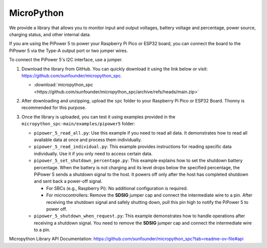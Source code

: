 MicroPython
==========================================================

We provide a library that allows you to monitor input and output voltages, battery voltage and percentage, power source, charging status, and other internal data.

If you are using the PiPower 5 to power your Raspberry Pi Pico or ESP32 board, you can connect the board to the PiPower 5 via the Type-A output port or two jumper wires.

To connect the PiPower 5's I2C interface, use a jumper. 

.. If no operations are needed before shutting down, connect the SDSIG jumper cap directly to the GND pin. If operations are required before shutdown, remove the jumper cap and connect the intermediate wire to an I/O pin on the Raspberry Pi Pico or ESP32 board. This setup notifies the PiPower 5 that the shutdown process is complete and it can safely power off.

#. Download the library from GitHub. You can quickly download it using the link below or visit: https://github.com/sunfounder/micropython_spc.

   * :download:`micropython_spc <https://github.com/sunfounder/micropython_spc/archive/refs/heads/main.zip>`

#. After downloading and unzipping, upload the ``spc`` folder to your Raspberry Pi Pico or ESP32 Board. Thonny is recommended for this purpose.

   .. image:: img/micropython_upload.png
       :width: 100%
       :align: center

   .. raw:: html

      <br/>

#. Once the library is uploaded, you can test it using examples provided in the ``micropython_spc-main/examples/pipower5`` folder:

   * ``pipower_5_read_all.py``: Use this example if you need to read all data. It demonstrates how to read all available data at once and process them individually.
   
   * ``pipower_5_read_individual.py``: This example provides instructions for reading specific data individually. Use it if you only need to access certain data.
   
   * ``pipower_5_set_shutdown_percentage.py``: This example explains how to set the shutdown battery percentage. When the battery is not charging and its level drops below the specified percentage, the PiPower 5 sends a shutdown signal to the host. It powers off only after the host has completed shutdown and sent back a power-off signal.
   
     * For SBCs (e.g., Raspberry Pi): No additional configuration is required.
     * For microcontrollers: Remove the **SDSIG** jumper cap and connect the intermediate wire to a pin. After receiving the shutdown signal and safely shutting down, pull this pin high to notify the PiPower 5 to power off.
     
   * ``pipower_5_shutdown_when_request.py``: This example demonstrates how to handle operations after receiving a shutdown signal. You need to remove the **SDSIG** jumper cap and connect the intermediate wire to a pin.

Micropython Library API Documentation: https://github.com/sunfounder/micropython_spc?tab=readme-ov-file#api
